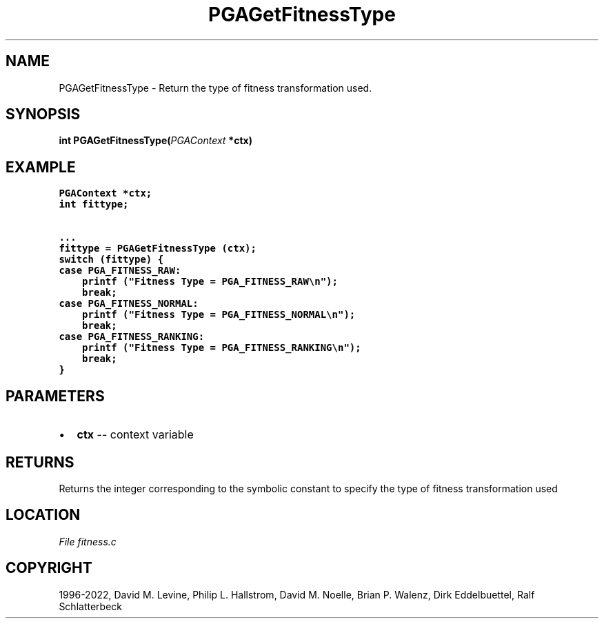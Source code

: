 .\" Man page generated from reStructuredText.
.
.
.nr rst2man-indent-level 0
.
.de1 rstReportMargin
\\$1 \\n[an-margin]
level \\n[rst2man-indent-level]
level margin: \\n[rst2man-indent\\n[rst2man-indent-level]]
-
\\n[rst2man-indent0]
\\n[rst2man-indent1]
\\n[rst2man-indent2]
..
.de1 INDENT
.\" .rstReportMargin pre:
. RS \\$1
. nr rst2man-indent\\n[rst2man-indent-level] \\n[an-margin]
. nr rst2man-indent-level +1
.\" .rstReportMargin post:
..
.de UNINDENT
. RE
.\" indent \\n[an-margin]
.\" old: \\n[rst2man-indent\\n[rst2man-indent-level]]
.nr rst2man-indent-level -1
.\" new: \\n[rst2man-indent\\n[rst2man-indent-level]]
.in \\n[rst2man-indent\\n[rst2man-indent-level]]u
..
.TH "PGAGetFitnessType" "3" "2023-01-09" "" "PGAPack"
.SH NAME
PGAGetFitnessType \- Return the type of fitness transformation used. 
.SH SYNOPSIS
.B int  PGAGetFitnessType(\fI\%PGAContext\fP  *ctx) 
.sp
.SH EXAMPLE
.sp
.nf
.ft C
PGAContext *ctx;
int fittype;

\&...
fittype = PGAGetFitnessType (ctx);
switch (fittype) {
case PGA_FITNESS_RAW:
    printf ("Fitness Type = PGA_FITNESS_RAW\en");
    break;
case PGA_FITNESS_NORMAL:
    printf ("Fitness Type = PGA_FITNESS_NORMAL\en");
    break;
case PGA_FITNESS_RANKING:
    printf ("Fitness Type = PGA_FITNESS_RANKING\en");
    break;
}
.ft P
.fi

 
.SH PARAMETERS
.IP \(bu 2
\fBctx\fP \-\- context variable 
.SH RETURNS
Returns the integer corresponding to the symbolic constant to specify the type of fitness transformation used
.SH LOCATION
\fI\%File fitness.c\fP
.SH COPYRIGHT
1996-2022, David M. Levine, Philip L. Hallstrom, David M. Noelle, Brian P. Walenz, Dirk Eddelbuettel, Ralf Schlatterbeck
.\" Generated by docutils manpage writer.
.
